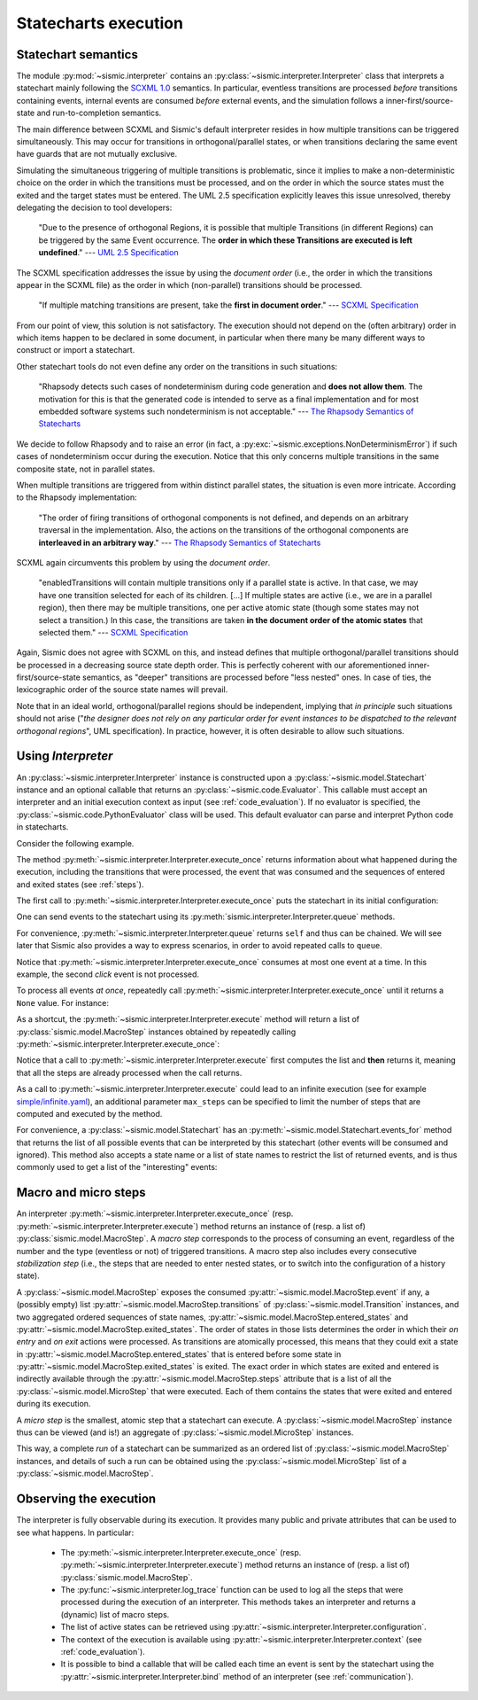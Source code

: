 Statecharts execution
=====================

.. _semantic:

Statechart semantics
--------------------

The module :py:mod:`~sismic.interpreter` contains an :py:class:`~sismic.interpreter.Interpreter` class that
interprets a statechart mainly following the `SCXML 1.0 <http://www.w3.org/TR/scxml/>`__ semantics.
In particular, eventless transitions are processed *before* transitions containing events, internal events are consumed
*before* external events, and the simulation follows a inner-first/source-state and run-to-completion semantics.

The main difference between SCXML and Sismic's default interpreter resides in how multiple transitions
can be triggered simultaneously. This may occur for transitions in orthogonal/parallel states, or when transitions declaring the same event have guards that are not mutually exclusive.

Simulating the simultaneous triggering of multiple transitions is problematic,
since it implies to make a non-deterministic choice on the order in which the transitions must be processed,
and on the order in which the source states must the exited and the target states must be entered.
The UML 2.5 specification explicitly leaves this issue unresolved, thereby delegating the decision to tool developers:

    "Due to the presence of orthogonal Regions, it is possible that multiple Transitions (in different Regions) can be
    triggered by the same Event occurrence. The **order in which these Transitions are executed is left undefined**."
    --- `UML 2.5 Specification <http://www.omg.org/cgi-bin/doc?formal/15-03-01.pdf>`__

The SCXML specification addresses the issue by using the *document order* (i.e., the order in which the transitions
appear in the SCXML file) as the order in which (non-parallel) transitions should be processed.

    "If multiple matching transitions are present, take the **first in document order**."
    --- `SCXML Specification <http://www.w3.org/TR/scxml/#AlgorithmforSCXMLInterpretation>`__

From our point of view, this solution is not satisfactory.
The execution should not depend on the (often arbitrary) order in which items happen to be declared in some document,
in particular when there many be many different ways to construct or import a statechart.

Other statechart tools do not even define any order on the transitions in such situations:

    "Rhapsody detects such cases of nondeterminism during code generation
    and **does not allow them**. The motivation for this is that the generated code
    is intended to serve as a final implementation and for most embedded software
    systems such nondeterminism is not acceptable."
    --- `The Rhapsody Semantics of Statecharts <http://research.microsoft.com/pubs/148785/charts04.pdf>`__

We decide to follow Rhapsody and to raise an error (in fact, a :py:exc:`~sismic.exceptions.NonDeterminismError`) if such cases of
nondeterminism occur during the execution. Notice that this only concerns multiple transitions in the same
composite state, not in parallel states.

When multiple transitions are triggered from within distinct parallel states, the situation is even more intricate.
According to the Rhapsody implementation:

    "The order of firing transitions of orthogonal components is not defined, and
    depends on an arbitrary traversal in the implementation. Also, the actions on
    the transitions of the orthogonal components are **interleaved in an arbitrary
    way**."
    --- `The Rhapsody Semantics of Statecharts <http://research.microsoft.com/pubs/148785/charts04.pdf>`__

SCXML again circumvents this problem by using the *document order*.

    "enabledTransitions will contain multiple transitions only if a parallel state is active.
    In that case, we may have one transition selected for each of its children. [...]
    If multiple states are active (i.e., we are in a parallel region), then there may be multiple transitions,
    one per active atomic state (though some states may not select a transition.) In this case, the
    transitions are taken **in the document order of the atomic states** that selected them."
    --- `SCXML Specification <http://www.w3.org/TR/scxml/#AlgorithmforSCXMLInterpretation>`__

Again, Sismic does not agree with SCXML on this, and instead defines that multiple orthogonal/parallel transitions
should be processed in a decreasing source state depth order.
This is perfectly coherent with our aforementioned inner-first/source-state semantics, as "deeper" transitions are processed
before "less nested" ones. In case of ties, the lexicographic order of the source state names will prevail.

Note that in an ideal world, orthogonal/parallel regions should be independent, implying that *in principle* such situations should not
arise ("*the designer does not rely on any particular order for event instances to be dispatched
to the relevant orthogonal regions*", UML specification). In practice, however, it is often desirable to allow such situations.


Using *Interpreter*
-------------------

An :py:class:`~sismic.interpreter.Interpreter` instance is constructed upon a :py:class:`~sismic.model.Statechart`
instance and an optional callable that returns an :py:class:`~sismic.code.Evaluator`.
This callable must accept an interpreter and an initial execution context as input (see :ref:`code_evaluation`).
If no evaluator is specified, the :py:class:`~sismic.code.PythonEvaluator` class will be used.
This default evaluator can parse and interpret Python code in statecharts.

Consider the following example.

.. testsetup:: interpreter

    from sismic.io import import_from_yaml
    my_statechart = import_from_yaml(open('examples/elevator.yaml'))

.. testcode:: interpreter

    from sismic.interpreter import Interpreter
    from sismic.model import Event

    interpreter = Interpreter(my_statechart)

The method :py:meth:`~sismic.interpreter.Interpreter.execute_once` returns information about what happened
during the execution, including the transitions that were processed, the event that was consumed and the
sequences of entered and exited states (see :ref:`steps`).

The first call to :py:meth:`~sismic.interpreter.Interpreter.execute_once` puts the statechart in its initial
configuration:

.. testcode:: interpreter

    print('Before:', interpreter.configuration)

    step = interpreter.execute_once()

    print('After:', interpreter.configuration)

.. testoutput:: interpreter

    Before: []
    After: ['active', 'floorListener', 'movingElevator', 'doorsOpen', 'floorSelecting']

One can send events to the statechart using its :py:meth:`sismic.interpreter.Interpreter.queue` methods.

.. testcode:: interpreter

    interpreter.queue(Event('click'))
    interpreter.execute_once()  # Process the event

For convenience, :py:meth:`~sismic.interpreter.Interpreter.queue` returns ``self`` and thus can be chained.
We will see later that Sismic also provides a way to express scenarios, in order to avoid repeated calls to ``queue``.

.. testcode:: interpreter

    interpreter.queue(Event('click')).queue(Event('click')).execute_once()

Notice that :py:meth:`~sismic.interpreter.Interpreter.execute_once` consumes at most one event at a time.
In this example, the second *click* event is not processed.

To process all events *at once*, repeatedly call :py:meth:`~sismic.interpreter.Interpreter.execute_once` until
it returns a ``None`` value. For instance:

.. testcode:: interpreter

    while interpreter.execute_once():
      pass


As a shortcut, the :py:meth:`~sismic.interpreter.Interpreter.execute` method will return a list of
:py:class:`sismic.model.MacroStep` instances obtained by repeatedly calling
:py:meth:`~sismic.interpreter.Interpreter.execute_once`:


.. testcode:: interpreter

    from sismic.model import MacroStep

    steps = interpreter.execute()
    for step in steps:
      assert isinstance(step, MacroStep)

Notice that a call to :py:meth:`~sismic.interpreter.Interpreter.execute` first computes the list and **then** returns
it, meaning that all the steps are already processed when the call returns.

As a call to :py:meth:`~sismic.interpreter.Interpreter.execute` could lead to an infinite execution
(see for example `simple/infinite.yaml <https://github.com/AlexandreDecan/sismic/blob/master/tests/yaml/infinite.yaml>`__),
an additional parameter ``max_steps`` can be specified to limit the number of steps that are computed
and executed by the method.

.. testcode:: interpreter

    assert len(interpreter.execute(max_steps=10)) <= 10

For convenience, a :py:class:`~sismic.model.Statechart` has an :py:meth:`~sismic.model.Statechart.events_for` method
that returns the list of all possible events that can be interpreted by this statechart (other events will
be consumed and ignored).
This method also accepts a state name or a list of state names to restrict the list of returned events,
and is thus commonly used to get a list of the "interesting" events:

.. testcode:: interpreter

    print(my_statechart.events_for(interpreter.configuration))

.. testoutput:: interpreter
    :hide:

    ['floorSelected']



.. _steps:

Macro and micro steps
---------------------

An interpreter :py:meth:`~sismic.interpreter.Interpreter.execute_once`
(resp. :py:meth:`~sismic.interpreter.Interpreter.execute`) method returns
an instance of (resp. a list of) :py:class:`sismic.model.MacroStep`.
A *macro step* corresponds to the process of consuming an event, regardless of the number and the type (eventless or not)
of triggered transitions. A macro step also includes every consecutive *stabilization step*
(i.e., the steps that are needed to enter nested states, or to switch into the configuration of a history state).

A :py:class:`~sismic.model.MacroStep` exposes the consumed :py:attr:`~sismic.model.MacroStep.event` if any, a (possibly
empty) list :py:attr:`~sismic.model.MacroStep.transitions` of :py:class:`~sismic.model.Transition` instances,
and two aggregated ordered sequences of state names, :py:attr:`~sismic.model.MacroStep.entered_states` and
:py:attr:`~sismic.model.MacroStep.exited_states`.
The order of states in those lists determines the order in which their *on entry* and *on exit* actions were processed.
As transitions are atomically processed, this means that they could exit a state in
:py:attr:`~sismic.model.MacroStep.entered_states` that is entered before some state in
:py:attr:`~sismic.model.MacroStep.exited_states` is exited.
The exact order in which states are exited and entered is indirectly available through the
:py:attr:`~sismic.model.MacroStep.steps` attribute that is a list of all the :py:class:`~sismic.model.MicroStep`
that were executed. Each of them contains the states that were exited and entered during its execution.


A *micro step* is the smallest, atomic step that a statechart can execute.
A :py:class:`~sismic.model.MacroStep` instance thus can be viewed (and is!) an aggregate of
:py:class:`~sismic.model.MicroStep` instances.

This way, a complete *run* of a statechart can be summarized as an ordered list of
:py:class:`~sismic.model.MacroStep` instances,
and details of such a run can be obtained using the :py:class:`~sismic.model.MicroStep` list of a
:py:class:`~sismic.model.MacroStep`.


Observing the execution
-----------------------

The interpreter is fully observable during its execution. It provides many public and private attributes
that can be used to see what happens. In particular:

 - The :py:meth:`~sismic.interpreter.Interpreter.execute_once` (resp. :py:meth:`~sismic.interpreter.Interpreter.execute`)
   method returns an instance of (resp. a list of) :py:class:`sismic.model.MacroStep`.
 - The :py:func:`~sismic.interpreter.log_trace` function can be used to log all the steps that were processed during the
   execution of an interpreter. This methods takes an interpreter and returns a (dynamic) list of macro steps.
 - The list of active states can be retrieved using :py:attr:`~sismic.interpreter.Interpreter.configuration`.
 - The context of the execution is available using :py:attr:`~sismic.interpreter.Interpreter.context`
   (see :ref:`code_evaluation`).
 - It is possible to bind a callable that will be called each time an event is sent by the statechart using
   the :py:attr:`~sismic.interpreter.Interpreter.bind` method of an interpreter (see :ref:`communication`).